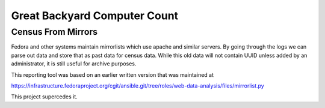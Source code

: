 =============================
Great Backyard Computer Count
=============================

Census From Mirrors
===================

Fedora and other systems maintain mirrorlists which use apache and
similar servers. By going through the logs we can parse out data and
store that as past data for census data. While this old data will not
contain UUID unless added by an administrator, it is still useful for
archive purposes. 

This reporting tool was based on an earlier written version that was
maintained at 

https://infrastructure.fedoraproject.org/cgit/ansible.git/tree/roles/web-data-analysis/files/mirrorlist.py

This project supercedes it.

